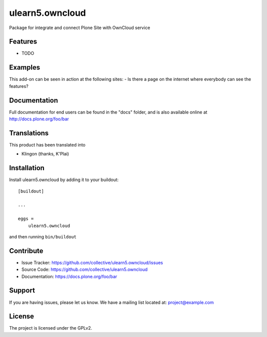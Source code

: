 .. This README is meant for consumption by humans and pypi. Pypi can render rst files so please do not use Sphinx features.
   If you want to learn more about writing documentation, please check out: http://docs.plone.org/about/documentation_styleguide.html
   This text does not appear on pypi or github. It is a comment.

================
ulearn5.owncloud
================

Package for integrate and connect Plone Site with OwnCloud service

Features
--------

- TODO


Examples
--------

This add-on can be seen in action at the following sites:
- Is there a page on the internet where everybody can see the features?


Documentation
-------------

Full documentation for end users can be found in the "docs" folder, and is also available online at http://docs.plone.org/foo/bar


Translations
------------

This product has been translated into

- Klingon (thanks, K'Plai)


Installation
------------

Install ulearn5.owncloud by adding it to your buildout::

    [buildout]

    ...

    eggs =
        ulearn5.owncloud


and then running ``bin/buildout``


Contribute
----------

- Issue Tracker: https://github.com/collective/ulearn5.owncloud/issues
- Source Code: https://github.com/collective/ulearn5.owncloud
- Documentation: https://docs.plone.org/foo/bar


Support
-------

If you are having issues, please let us know.
We have a mailing list located at: project@example.com


License
-------

The project is licensed under the GPLv2.
